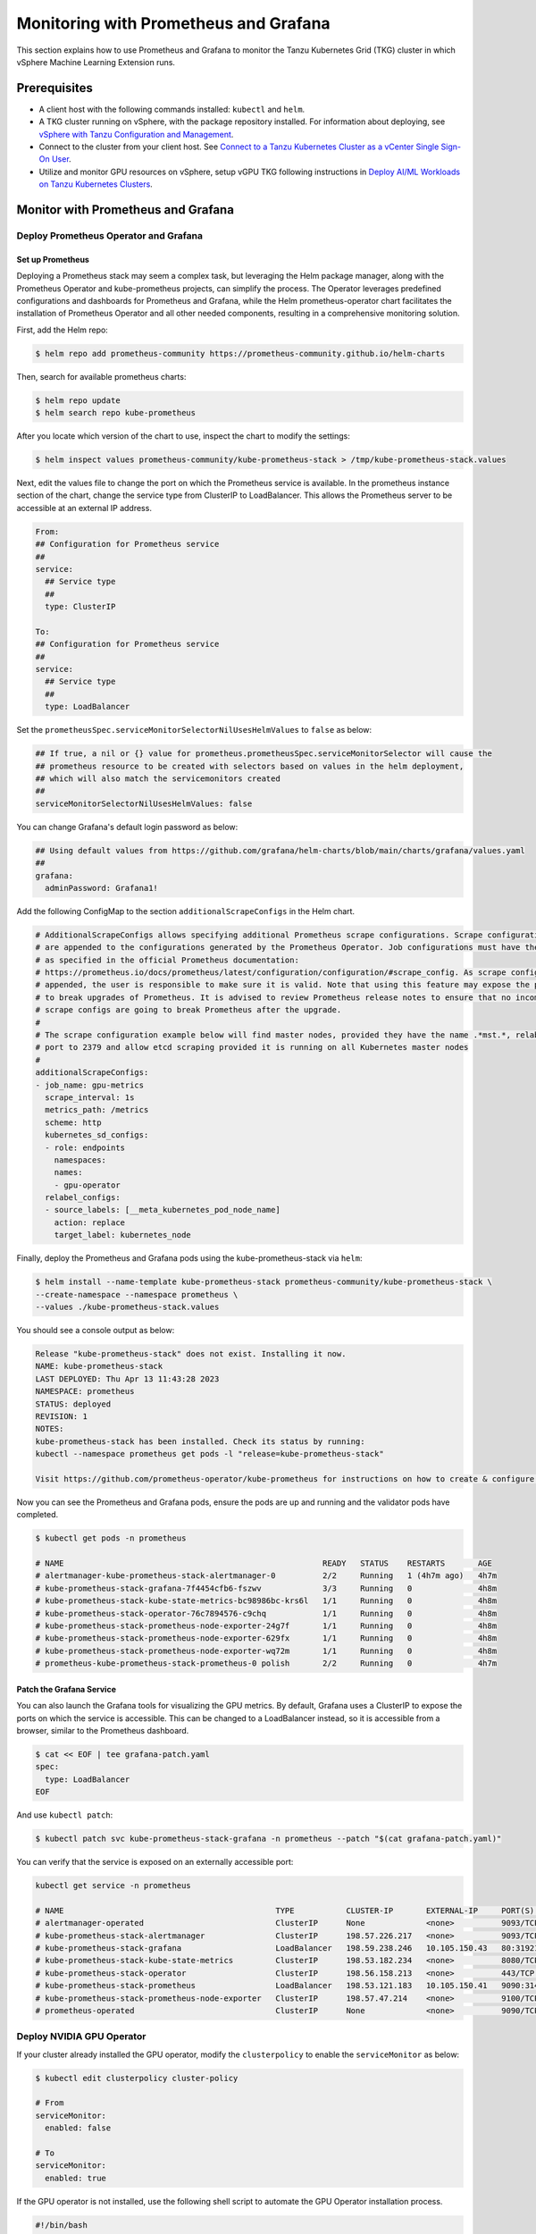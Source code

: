 .. _monitor:

======================================
Monitoring with Prometheus and Grafana 
======================================

This section explains how to use Prometheus and Grafana to monitor the Tanzu Kubernetes Grid (TKG) cluster in which vSphere Machine Learning Extension runs. 

Prerequisites
=============

- A client host with the following commands installed: ``kubectl`` and ``helm``.

- A TKG cluster running on vSphere, with the package repository installed. For information about deploying, see `vSphere with Tanzu Configuration and Management <https://docs.vmware.com/en/VMware-vSphere/7.0/vmware-vsphere-with-tanzu/GUID-152BE7D2-E227-4DAA-B527-557B564D9718.html>`__.

- Connect to the cluster from your client host. See `Connect to a Tanzu Kubernetes Cluster as a vCenter Single Sign-On User <https://docs.vmware.com/en/VMware-vSphere/7.0/vmware-vsphere-with-tanzu/GUID-AA3CA6DC-D4EE-47C3-94D9-53D680E43B60.html>`__.

- Utilize and monitor GPU resources on vSphere, setup vGPU TKG following instructions in `Deploy AI/ML Workloads on Tanzu Kubernetes Clusters <https://docs.vmware.com/en/VMware-vSphere/7.0/vmware-vsphere-with-tanzu/GUID-2B4CAE86-BAF4-4411-ABB1-D5F2E9EF0A3D.html>`__.

Monitor with Prometheus and Grafana
===================================

Deploy Prometheus Operator and Grafana
--------------------------------------

Set up Prometheus
"""""""""""""""""

Deploying a Prometheus stack may seem a complex task, but leveraging the Helm package manager, 
along with the Prometheus Operator and kube-prometheus projects, can simplify the process. The Operator 
leverages predefined configurations and dashboards for Prometheus and Grafana, while the Helm 
prometheus-operator chart facilitates the installation of Prometheus Operator and all other needed 
components, resulting in a comprehensive monitoring solution.

First, add the Helm repo:

.. code-block:: shell

    $ helm repo add prometheus-community https://prometheus-community.github.io/helm-charts
    
Then, search for available prometheus charts:

.. code-block:: shell

    $ helm repo update
    $ helm search repo kube-prometheus

After you locate which version of the chart to use, inspect the chart to modify the settings:

.. code-block:: shell

    $ helm inspect values prometheus-community/kube-prometheus-stack > /tmp/kube-prometheus-stack.values

Next, edit the values file to change the port on which the Prometheus service is available. 
In the prometheus instance section of the chart, change the service type from ClusterIP to LoadBalancer. 
This allows the Prometheus server to be accessible at an external IP address.

.. code-block:: shell

    From:
    ## Configuration for Prometheus service
    ##
    service:
      ## Service type
      ##
      type: ClusterIP

    To:
    ## Configuration for Prometheus service
    ##
    service:
      ## Service type
      ##
      type: LoadBalancer

Set the ``prometheusSpec.serviceMonitorSelectorNilUsesHelmValues`` to ``false`` as below:

.. code-block:: shell

    ## If true, a nil or {} value for prometheus.prometheusSpec.serviceMonitorSelector will cause the
    ## prometheus resource to be created with selectors based on values in the helm deployment,
    ## which will also match the servicemonitors created
    ##
    serviceMonitorSelectorNilUsesHelmValues: false

You can change Grafana's default login password as below:

.. code-block:: shell

    ## Using default values from https://github.com/grafana/helm-charts/blob/main/charts/grafana/values.yaml
    ##
    grafana:
      adminPassword: Grafana1!


Add the following ConfigMap to the section ``additionalScrapeConfigs`` in the Helm chart.

.. code-block:: shell

    # AdditionalScrapeConfigs allows specifying additional Prometheus scrape configurations. Scrape configurations
    # are appended to the configurations generated by the Prometheus Operator. Job configurations must have the form
    # as specified in the official Prometheus documentation:
    # https://prometheus.io/docs/prometheus/latest/configuration/configuration/#scrape_config. As scrape configs are
    # appended, the user is responsible to make sure it is valid. Note that using this feature may expose the possibility
    # to break upgrades of Prometheus. It is advised to review Prometheus release notes to ensure that no incompatible
    # scrape configs are going to break Prometheus after the upgrade.
    #
    # The scrape configuration example below will find master nodes, provided they have the name .*mst.*, relabel the
    # port to 2379 and allow etcd scraping provided it is running on all Kubernetes master nodes
    #
    additionalScrapeConfigs:
    - job_name: gpu-metrics
      scrape_interval: 1s
      metrics_path: /metrics
      scheme: http
      kubernetes_sd_configs:
      - role: endpoints
        namespaces:
        names:
        - gpu-operator
      relabel_configs:
      - source_labels: [__meta_kubernetes_pod_node_name]
        action: replace
        target_label: kubernetes_node

Finally, deploy the Prometheus and Grafana pods using the kube-prometheus-stack via ``helm``:

.. code-block:: shell

    $ helm install --name-template kube-prometheus-stack prometheus-community/kube-prometheus-stack \
    --create-namespace --namespace prometheus \
    --values ./kube-prometheus-stack.values

You should see a console output as below:

.. code-block:: text
    
    Release "kube-prometheus-stack" does not exist. Installing it now.
    NAME: kube-prometheus-stack
    LAST DEPLOYED: Thu Apr 13 11:43:28 2023
    NAMESPACE: prometheus
    STATUS: deployed
    REVISION: 1
    NOTES:
    kube-prometheus-stack has been installed. Check its status by running:
    kubectl --namespace prometheus get pods -l "release=kube-prometheus-stack"

    Visit https://github.com/prometheus-operator/kube-prometheus for instructions on how to create & configure Alertmanager and Prometheus instances using the Operator.

Now you can see the Prometheus and Grafana pods, ensure the pods are up and running and the validator pods have completed.

.. code-block:: shell

    $ kubectl get pods -n prometheus

    # NAME                                                       READY   STATUS    RESTARTS       AGE
    # alertmanager-kube-prometheus-stack-alertmanager-0          2/2     Running   1 (4h7m ago)   4h7m
    # kube-prometheus-stack-grafana-7f4454cfb6-fszwv             3/3     Running   0              4h8m
    # kube-prometheus-stack-kube-state-metrics-bc98986bc-krs6l   1/1     Running   0              4h8m
    # kube-prometheus-stack-operator-76c7894576-c9chq            1/1     Running   0              4h8m
    # kube-prometheus-stack-prometheus-node-exporter-24g7f       1/1     Running   0              4h8m
    # kube-prometheus-stack-prometheus-node-exporter-629fx       1/1     Running   0              4h8m
    # kube-prometheus-stack-prometheus-node-exporter-wq72m       1/1     Running   0              4h8m
    # prometheus-kube-prometheus-stack-prometheus-0 polish       2/2     Running   0              4h7m

Patch the Grafana Service
"""""""""""""""""""""""""

You can also launch the Grafana tools for visualizing the GPU metrics. By default, Grafana uses a ClusterIP to expose the ports on which the service is accessible. 
This can be changed to a LoadBalancer instead, so it is accessible from a browser, similar to the Prometheus dashboard.

.. code-block:: shell 
    
    $ cat << EOF | tee grafana-patch.yaml
    spec:
      type: LoadBalancer
    EOF

And use ``kubectl patch``:

.. code-block:: shell 

    $ kubectl patch svc kube-prometheus-stack-grafana -n prometheus --patch "$(cat grafana-patch.yaml)"

You can verify that the service is exposed on an externally accessible port:

.. code-block:: shell 

    kubectl get service -n prometheus

    # NAME                                             TYPE           CLUSTER-IP       EXTERNAL-IP     PORT(S)                      AGE
    # alertmanager-operated                            ClusterIP      None             <none>          9093/TCP,9094/TCP,9094/UDP   3h3m
    # kube-prometheus-stack-alertmanager               ClusterIP      198.57.226.217   <none>          9093/TCP                     3h4m
    # kube-prometheus-stack-grafana                    LoadBalancer   198.59.238.246   10.105.150.43   80:31921/TCP                 3h4m
    # kube-prometheus-stack-kube-state-metrics         ClusterIP      198.53.182.234   <none>          8080/TCP                     3h4m
    # kube-prometheus-stack-operator                   ClusterIP      198.56.158.213   <none>          443/TCP                      3h4m
    # kube-prometheus-stack-prometheus                 LoadBalancer   198.53.121.183   10.105.150.41   9090:31405/TCP               3h4m
    # kube-prometheus-stack-prometheus-node-exporter   ClusterIP      198.57.47.214    <none>          9100/TCP                     3h4m
    # prometheus-operated                              ClusterIP      None             <none>          9090/TCP                     3h3m


Deploy NVIDIA GPU Operator
--------------------------

If your cluster already installed the GPU operator, modify the ``clusterpolicy`` to enable the ``serviceMonitor`` as below: 

.. code-block:: shell
    
    $ kubectl edit clusterpolicy cluster-policy

    # From 
    serviceMonitor:
      enabled: false
    
    # To 
    serviceMonitor:
      enabled: true
    
If the GPU operator is not installed, use the following shell script to automate the GPU Operator installation process.

.. code-block:: shell
    
    #!/bin/bash

    dir=$( cd -- "$( dirname -- "${BASH_SOURCE[0]}" )" &> /dev/null && pwd )
    cd "$dir"
    
    # please filil in api key
    NGC_API_KEY=
    
    #1. Create namespace gpu-operator
    kubectl create namespace gpu-operator
    # 2. Prepare an empty file gridd.conf
    touch gridd.conf
    # 3. Create configmap
    # 3.1. Prepare an empty file gridd.conf
    # 3.2 Prepare your NLS client token file client_configuration_token.tok
    [[ -e ./magpipeline/gpu_operator/nvaie/client_configuration_token.tok ]] || git clone git@gitlab.eng.vmware.com:magqe/magpipeline.git
    # 3.3 Create configmap with above two files
    kubectl create configmap licensing-config --from-file=./gridd.conf --from-file=./magpipeline/gpu_operator/nvaie/client_configuration_token.tok -n gpu-operator
    # 4. Create secret
    kubectl create secret docker-registry ngc-secret \
        --docker-server='nvcr.io/nvaie' \
        --docker-username='$oauthtoken' \
        --docker-password=$NGC_API_KEY \
        --docker-email=liy1@vmware.com \
        -n gpu-operator
    # 5. Fetch GPU Operator Helm chart
    helm fetch https://helm.ngc.nvidia.com/nvaie/charts/gpu-operator-3-0-v22.9.1.tgz \
        --username='$oauthtoken' \
        --password=$NGC_API_KEY
    # 6. Install GPU Operator
    helm install gpu-operator gpu-operator-3-0-v22.9.1.tgz -n gpu-operator
    
    cat << EOF > patch.yaml
    spec:
      template:
        spec:
          containers:
          - name: master
            image: harbor-repo.vmware.com/thunder/nfd/node-feature-discovery:v0.10.1
    EOF
    kubectl patch deployment.apps/gpu-operator-node-feature-discovery-master --patch-file=patch.yaml
    cat << EOF > patch.yaml
    spec:
      template:
        spec:
          containers:
          - name: worker
            image: harbor-repo.vmware.com/thunder/nfd/node-feature-discovery:v0.10.1
    EOF
    kubectl patch daemonset.apps/gpu-operator-node-feature-discovery-worker --patch-file=patch.yaml


Monitor the GPU Resource
------------------------

Now, the Prometheus server is available on port 9090 at the external IP address. 
Use your browser to visit http://<EXTERNAL-IP>:9090. It may take a few minutes for NVIDIA Data Center GPU Manager (DCGM) to 
start publishing the metrics to Prometheus. Type DCGM_FI_DEV_GPU_UTIL in the event bar to check if the GPU metrics are visible:

    .. image:: ../_static/prometheus-1.png

Use your browser to visit http://<EXTERNAL-IP>:80 to login to Grafana web UI with username 
``admin``, the password credential is available in the prometheus.values file 
edited earlier in this section:
    
    .. image:: ../_static/grafana-1.png

    .. image:: ../_static/grafana-2.png


Delete the Prometheus Chart
---------------------------

To remove all the Kubernetes components associated with the prometheus and grafana chart.

.. code-block:: shell 
    
    helm uninstall kube-prometheus-stack -n prometheus 
    kubectl delete ns prometheus
